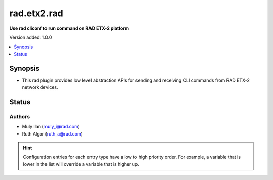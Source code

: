 .. _rad.etx2.rad_cliconf:


************
rad.etx2.rad
************

**Use rad cliconf to run command on RAD ETX-2 platform**


Version added: 1.0.0

.. contents::
   :local:
   :depth: 1


Synopsis
--------
- This rad plugin provides low level abstraction APIs for sending and receiving CLI commands from RAD ETX-2 network devices.


Status
------


Authors
~~~~~~~

- Muly Ilan (muly_i@rad.com)
- Ruth Algor (ruth_a@rad.com)


.. hint::
    Configuration entries for each entry type have a low to high priority order. For example, a variable that is lower in the list will override a variable that is higher up.